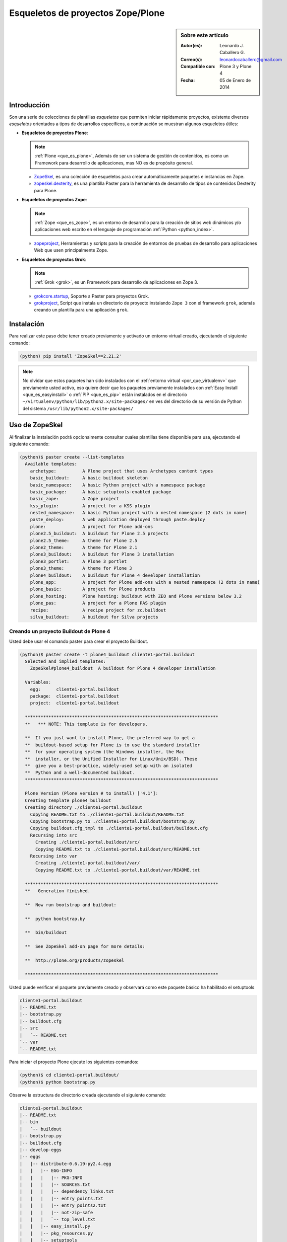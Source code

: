 .. -*- coding: utf-8 -*-

.. _skel_plone:

==================================
Esqueletos de proyectos Zope/Plone
==================================

.. sidebar:: Sobre este artículo

    :Autor(es): Leonardo J. Caballero G.
    :Correo(s): leonardocaballero@gmail.com
    :Compatible con: Plone 3 y Plone 4
    :Fecha: 05 de Enero de 2014

Introducción
============

Son una serie de colecciones de plantillas *esqueletos* que permiten iniciar
rápidamente proyectos, existente diversos *esqueletos* orientados a tipos de
desarrollos específicos, a continuación se muestran algunos esqueletos
útiles:

- **Esqueletos de proyectos Plone**:

  .. note::
      :ref:`Plone <que_es_plone>`, Además de ser un sistema de gestión de contenidos, 
      es como un Framework para desarrollo de aplicaciones, mas NO es de propósito general.

  - `ZopeSkel`_, es una colección de esqueletos para crear
    automáticamente paquetes e instancias en Zope.

  - `zopeskel.dexterity`_, es una plantilla Paster para la 
    herramienta de desarrollo de tipos de contenidos Dexterity para Plone.

- **Esqueletos de proyectos Zope**:

  .. note::
      :ref:`Zope <que_es_zope>`,  es un entorno de desarrollo para la creación de sitios web 
      dinámicos y/o aplicaciones web escrito en el lenguaje de programación 
      :ref:`Python <python_index>`.

  - `zopeproject`_, Herramientas y scripts para la creación de entornos de 
    pruebas de desarrollo para aplicaciones Web que usen principalmente Zope.


- **Esqueletos de proyectos Grok**:

  .. note::
      :ref:`Grok <grok>`, es un Framework para desarrollo de aplicaciones en Zope 3.

  - `grokcore.startup`_,  Soporte a Paster para proyectos Grok.
  
  - `grokproject`_, Script que instala un directorio de proyecto instalando 
    ``Zope 3`` con el framework ``grok``, además creando un plantilla para una 
    aplicación ``grok``.
  
  
.. _instalacion_zopeskel:

Instalación
===========

Para realizar este paso debe tener creado previamente y activado un entorno virtual creado, ejecutando el siguiente comando: 

.. code-block:: sh

  (python) pip install 'ZopeSkel==2.21.2'

.. note::

  No olvidar que estos paquetes han sido instalados con el :ref:`entorno virtual <por_que_virtualenv>` 
  que previamente usted activo, eso quiere decir que los paquetes previamente instalados con 
  :ref:`Easy Install <que_es_easyinstall>` o :ref:`PIP <que_es_pip>` están instalados en el directorio 
  ``~/virtualenv/python/lib/python2.x/site-packages/`` en ves del directorio de su versión de Python 
  del sistema ``/usr/lib/python2.x/site-packages/``

Uso de ZopeSkel
===============

Al finalizar la instalación podrá opcionalmente consultar cuales plantillas
tiene disponible para usa, ejecutando el siguiente comando: 

.. code-block:: sh

  (python)$ paster create --list-templates
    Available templates:
      archetype:          A Plone project that uses Archetypes content types
      basic_buildout:     A basic buildout skeleton
      basic_namespace:    A basic Python project with a namespace package
      basic_package:      A basic setuptools-enabled package
      basic_zope:         A Zope project
      kss_plugin:         A project for a KSS plugin
      nested_namespace:   A basic Python project with a nested namespace (2 dots in name)
      paste_deploy:       A web application deployed through paste.deploy
      plone:              A project for Plone add-ons
      plone2.5_buildout:  A buildout for Plone 2.5 projects
      plone2.5_theme:     A theme for Plone 2.5
      plone2_theme:       A theme for Plone 2.1
      plone3_buildout:    A buildout for Plone 3 installation
      plone3_portlet:     A Plone 3 portlet
      plone3_theme:       A theme for Plone 3
      plone4_buildout:    A buildout for Plone 4 developer installation
      plone_app:          A project for Plone add-ons with a nested namespace (2 dots in name)
      plone_basic:        A project for Plone products
      plone_hosting:      Plone hosting: buildout with ZEO and Plone versions below 3.2
      plone_pas:          A project for a Plone PAS plugin
      recipe:             A recipe project for zc.buildout
      silva_buildout:     A buildout for Silva projects


Creando un proyecto Buildout de Plone 4
---------------------------------------

Usted debe usar el comando paster para crear el proyecto Buildout. 

.. code-block:: sh

  (python)$ paster create -t plone4_buildout cliente1-portal.buildout
    Selected and implied templates:
      ZopeSkel#plone4_buildout  A buildout for Plone 4 developer installation

    Variables:
      egg:      cliente1-portal.buildout
      package:  cliente1-portal.buildout
      project:  cliente1-portal.buildout

    **************************************************************************
    **   *** NOTE: This template is for developers.
    
    **  If you just want to install Plone, the preferred way to get a
    **  buildout-based setup for Plone is to use the standard installer
    **  for your operating system (the Windows installer, the Mac
    **  installer, or the Unified Installer for Linux/Unix/BSD). These
    **  give you a best-practice, widely-used setup with an isolated
    **  Python and a well-documented buildout.
    **************************************************************************

    Plone Version (Plone version # to install) ['4.1']: 
    Creating template plone4_buildout
    Creating directory ./cliente1-portal.buildout
      Copying README.txt to ./cliente1-portal.buildout/README.txt
      Copying bootstrap.py to ./cliente1-portal.buildout/bootstrap.py
      Copying buildout.cfg_tmpl to ./cliente1-portal.buildout/buildout.cfg
      Recursing into src
        Creating ./cliente1-portal.buildout/src/
        Copying README.txt to ./cliente1-portal.buildout/src/README.txt
      Recursing into var
        Creating ./cliente1-portal.buildout/var/
        Copying README.txt to ./cliente1-portal.buildout/var/README.txt
    
    **************************************************************************
    **   Generation finished.
    
    **  Now run bootstrap and buildout:
    
    **  python bootstrap.by
    
    **  bin/buildout
    
    **  See ZopeSkel add-on page for more details:
    
    **  http://plone.org/products/zopeskel
    
    **************************************************************************

Usted puede verificar el paquete previamente creado y observará como este
paquete básico ha habilitado el setuptools 

.. code-block:: sh

    cliente1-portal.buildout
    |-- README.txt
    |-- bootstrap.py
    |-- buildout.cfg
    |-- src
    |   `-- README.txt
    `-- var
    `-- README.txt


Para iniciar el proyecto Plone ejecute los siguientes comandos:

.. code-block:: sh

  (python)$ cd cliente1-portal.buildout/
  (python)$ python bootstrap.py

Observe la estructura de directorio creada ejecutando el siguiente comando: 

.. code-block:: sh

    cliente1-portal.buildout
    |-- README.txt
    |-- bin
    |   `-- buildout
    |-- bootstrap.py
    |-- buildout.cfg
    |-- develop-eggs
    |-- eggs
    |   |-- distribute-0.6.19-py2.4.egg
    |   |   |-- EGG-INFO
    |   |   |   |-- PKG-INFO
    |   |   |   |-- SOURCES.txt
    |   |   |   |-- dependency_links.txt
    |   |   |   |-- entry_points.txt
    |   |   |   |-- entry_points2.txt
    |   |   |   |-- not-zip-safe
    |   |   |   `-- top_level.txt
    |   |   |-- easy_install.py
    |   |   |-- pkg_resources.py
    |   |   |-- setuptools
    |   |   |   |-- __init__.py
    |   |   |   |-- archive_util.py
    |   |   |   |-- cli.exe
    |   |   |   |-- command
    |   |   |   |   |-- __init__.py
    |   |   |   |   |-- alias.py
    |   |   |   |   |-- bdist_egg.py
    |   |   |   |   |-- bdist_rpm.py
    |   |   |   |   |-- bdist_wininst.py
    |   |   |   |   |-- build_ext.py
    |   |   |   |   |-- build_py.py
    |   |   |   |   |-- develop.py
    |   |   |   |   |-- easy_install.py
    |   |   |   |   |-- egg_info.py
    |   |   |   |   |-- install.py
    |   |   |   |   |-- install_egg_info.py
    |   |   |   |   |-- install_lib.py
    |   |   |   |   |-- install_scripts.py
    |   |   |   |   |-- register.py
    |   |   |   |   |-- rotate.py
    |   |   |   |   |-- saveopts.py
    |   |   |   |   |-- sdist.py
    |   |   |   |   |-- setopt.py
    |   |   |   |   |-- test.py
    |   |   |   |   |-- upload.py
    |   |   |   |   |-- upload_docs.py
    |   |   |   |-- depends.py
    |   |   |   |-- dist.py
    |   |   |   |-- extension.py
    |   |   |   |-- gui.exe
    |   |   |   |-- package_index.py
    |   |   |   |-- sandbox.py
    |   |   |   `-- tests
    |   |   |       |-- __init__.py
    |   |   |       |-- doctest.py
    |   |   |       |-- server.py
    |   |   |       |-- test_build_ext.py
    |   |   |       |-- test_develop.py
    |   |   |       |-- test_easy_install.py
    |   |   |       |-- test_packageindex.py
    |   |   |       |-- test_resources.py
    |   |   |       |-- test_sandbox.py
    |   |   |       |-- test_upload_docs.py
    |   |   |-- site.py
    |   `-- zc.buildout-1.4.4-py2.4.egg
    |       |-- EGG-INFO
    |       |   |-- PKG-INFO
    |       |   |-- SOURCES.txt
    |       |   |-- dependency_links.txt
    |       |   |-- entry_points.txt
    |       |   |-- namespace_packages.txt
    |       |   |-- not-zip-safe
    |       |   |-- requires.txt
    |       |   `-- top_level.txt
    |       |-- README.txt
    |       `-- zc
    |           |-- __init__.py
    |           `-- buildout
    |               |-- __init__.py
    |               |-- allowhosts.txt
    |               |-- bootstrap.txt
    |               |-- buildout.py
    |               |-- buildout.txt
    |               |-- debugging.txt
    |               |-- dependencylinks.txt
    |               |-- distribute.txt
    |               |-- download.py
    |               |-- download.txt
    |               |-- downloadcache.txt
    |               |-- easy_install.py
    |               |-- easy_install.txt
    |               |-- extends-cache.txt
    |               |-- repeatable.txt
    |               |-- rmtree.py
    |               |-- runsetup.txt
    |               |-- setup.txt
    |               |-- testing.py
    |               |-- testing.txt
    |               |-- testing_bugfix.txt
    |               |-- testrecipes.py
    |               |-- tests.py
    |               |-- testselectingpython.py
    |               |-- unzip.txt
    |               |-- update.txt
    |               |-- upgrading_distribute.txt
    |               `-- windows.txt
    |-- parts
    |   `-- buildout
    |-- src
    |   `-- README.txt
    `-- var
    `-- README.txt

Iniciar la construcción de proyecto Plone:

.. code-block:: sh

  (python)$ ./bin/buildout -vN


De esta forma se inicia la construcción de proyecto Plone 4.

Esqueletos y estilos de trabajo
===============================

Una de las características interesante de los esqueletos es que usted puede crear sus propias plantillas de proyecto que apliquen sus propias estilos de desarrollo y configuraciones en sus proyectos de desarrollo. 

Esto es muy útil cuando requieres trabajar con un equipo de desarrolladores a los cuales debes definir pautas sobre estilos de desarrollos, de sintaxis de código y otras más, a continuación muestro una lista de diversos esqueletos hecho por diversas compañías: 

- `A collection of skeletons for quickstarting projects with Ingeniweb products`_.

- `ifPeople's Additional templates for paster`_.

- `Paster templates for standard NiteoWeb Plone projects`_.

- `Simples Consultoria's skeleton for a buildout`_.

- `Simples Consultoria's skeleton for a policy package`_.

- `Simples Consultoria's skeleton for a package`_.

- `Simples Consultoria's skeleton for a theme`_.

- `Quintagroup theme template for Plone 3 with nested namespace`_.

- `Project templates creating Web and Mobile themes for Plone`_.

- `Zopeskel template for plone.app.theming based theme development`_.


Recomendaciones
===============

Si desea trabajar con algún proyecto de desarrollo basado en esqueletos 
(plantillas ``paster``) y Buildout simplemente seleccione cual esqueleto 
va a utilizar para su desarrollo y proceso a instalarlo con 
:ref:`Easy Install <que_es_easyinstall>` o :ref:`PIP <que_es_pip>` 
(como se explico anteriormente) y siga sus respectivas instrucciones para 
lograr con éxito la tarea deseada.

.. seealso:: Artículos sobre :ref:`Esqueletos de proyectos Python <skel_python>`.

Referencias
===========

- `Gestión de proyectos con Buildout, instalando Zope/Plone con este mecanismo`_ desde la comunidad Plone Venezuela.

.. _ZopeSkel: http://pypi.python.org/pypi/ZopeSkel
.. _zopeskel.dexterity: http://pypi.python.org/pypi/zopeskel.dexterity/
.. _zopeproject: http://pypi.python.org/pypi/zopeproject/
.. _grokcore.startup: http://pypi.python.org/pypi/grokcore.startup
.. _grokproject: http://pypi.python.org/pypi/grokproject/
.. _A collection of skeletons for quickstarting projects with Ingeniweb products: http://pypi.python.org/pypi/IngeniSkel/
.. _ifPeople's Additional templates for paster: http://pypi.python.org/pypi/ifpeople.pastertemplates/
.. _Paster templates for standard NiteoWeb Plone projects: http://pypi.python.org/pypi/zopeskel.niteoweb/
.. _Simples Consultoria's skeleton for a buildout: http://pypi.python.org/pypi/sc.paster.buildout/
.. _Simples Consultoria's skeleton for a policy package: http://pypi.python.org/pypi/sc.paster.policy/
.. _Simples Consultoria's skeleton for a package: http://pypi.python.org/pypi/sc.paster.package/
.. _Simples Consultoria's skeleton for a theme: http://pypi.python.org/pypi/sc.paster.theme/
.. _Quintagroup theme template for Plone 3 with nested namespace: http://pypi.python.org/pypi/quintagroup.themetemplate/
.. _Project templates creating Web and Mobile themes for Plone: http://pypi.python.org/pypi/gomobile.templates/
.. _Zopeskel template for plone.app.theming based theme development: https://github.com/hexagonit/hexagonit.themeskel
.. _Gestión de proyectos con Buildout, instalando Zope/Plone con este mecanismo: http://coactivate.org/projects/ploneve/gestion-de-proyectos-con-buildout
